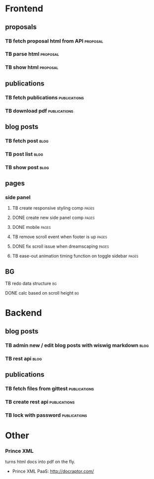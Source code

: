 * Frontend
** proposals
*** TB  fetch proposal html from API                               :proposal:
    SCHEDULED: <2018-01-08 Mon>
*** TB  parse html                                                 :proposal:
    SCHEDULED: <2018-01-08 Mon>
*** TB  show html                                                  :proposal:
    SCHEDULED: <2018-01-08 Mon>

** publications
*** TB fetch publications                                      :publications:
    SCHEDULED: <2018-01-06 Sat>
*** TB download pdf                                            :publications:
    SCHEDULED: <2018-01-06 Sat>

** blog posts
*** TB fetch post                                                      :blog:
    SCHEDULED: <2018-01-05 Fri>
*** TB post list                                                       :blog:
    SCHEDULED: <2018-01-05 Fri>
*** TB show post                                                       :blog:
    SCHEDULED: <2018-01-05 Fri>

** pages
*** side panel
**** TB create responsive styling comp                                :pages:
     SCHEDULED: <2018-01-04 Thu>
**** DONE create new side panel comp                                  :pages:
     CLOSED: [2018-01-04 Thu 16:34] SCHEDULED: <2018-01-04 Thu>
**** DONE mobile                                                      :pages:
     CLOSED: [2018-01-07 Sun 14:30] SCHEDULED: <2018-01-04 Thu>
**** TB remove scroll event when footer is up                         :pages:
     SCHEDULED: <2018-01-04 Thu>
**** DONE fix scroll issue when dreamscaping                          :pages:
     CLOSED: [2018-01-07 Sun 14:32] SCHEDULED: <2018-01-04 Thu>
**** TB ease-out animation timing function on toggle sidebar          :pages:
     SCHEDULED: <2018-01-04 Thu>
** BG
**** TB redo data structure                                              :bg:
     SCHEDULED: <2018-01-04 Thu>
**** DONE calc based on scroll height                                    :bg:
     CLOSED: [2018-01-04 Thu 16:41] SCHEDULED: <2018-01-04 Thu>

* Backend
** blog posts
*** TB admin new / edit blog posts with wiswig markdown                :blog:
    SCHEDULED: <2018-01-05 Fri>
*** TB rest api                                                        :blog:
    SCHEDULED: <2018-01-05 Fri>

** publications
*** TB fetch files from gittest                                :publications:
    SCHEDULED: <2018-01-06 Sat>
*** TB create rest api                                         :publications:
    SCHEDULED: <2018-01-06 Sat>
*** TB lock with password                                      :publications:
    SCHEDULED: <2018-01-06 Sat>

* Other
*** Prince XML
turns html docs into pdf on the fly.
- Prince XML PaaS: http://docraptor.com/
